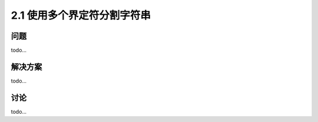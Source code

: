=========================
2.1 使用多个界定符分割字符串
=========================

----------
问题
----------
todo...

----------
解决方案
----------
todo...

----------
讨论
----------
todo...